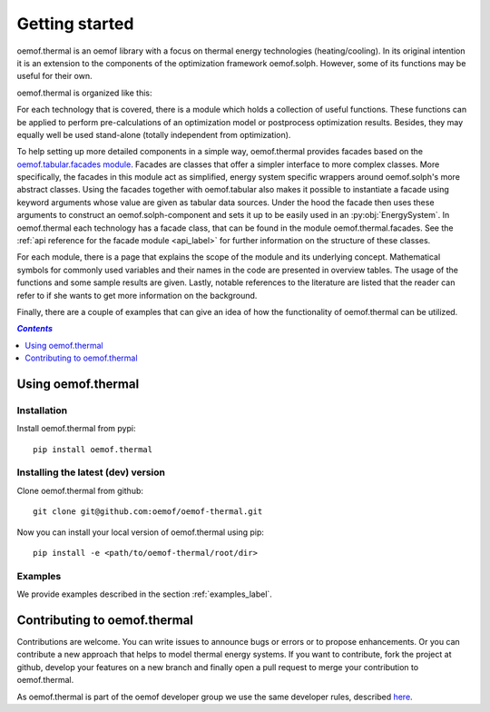 .. _getting_started_label:

~~~~~~~~~~~~~~~
Getting started
~~~~~~~~~~~~~~~

oemof.thermal is an oemof library with a focus on thermal energy technologies (heating/cooling).
In its original intention it is an extension to the components of the optimization framework
oemof.solph. However, some of its functions may be useful for their own.

oemof.thermal is organized like this:

For each technology that is covered, there is a module which holds a collection of useful functions.
These functions can be applied to perform pre-calculations of an optimization model or postprocess
optimization results. Besides, they may equally well be used stand-alone (totally independent from
optimization).

To help setting up more detailed components in a simple way, oemof.thermal provides facades based on the
`oemof.tabular.facades module <https://oemof-tabular.readthedocs.io/en/stable/reference/oemof.tabular.html>`_.
Facades are classes that offer a simpler interface to more complex classes. More specifically,
the facades in this module act as simplified, energy system specific wrappers around oemof.solph's
more abstract classes. Using the facades together with oemof.tabular also makes it possible to
instantiate a facade using keyword arguments whose value are given as tabular data sources. Under
the hood the facade then uses these arguments to construct an oemof.solph-component and sets it up
to be easily used in an :py:obj:`EnergySystem`. In oemof.thermal each technology has a facade class,
that can be found in the module oemof.thermal.facades. See the
:ref:`api reference for the facade module <api_label>` for further information on the structure of
these classes.

For each module, there is a page that explains the scope of the module and its underlying concept.
Mathematical symbols for commonly used variables and their names in the code are presented in
overview tables. The usage of the functions and some sample results are given. Lastly, notable
references to the literature are listed that the reader can refer to if she wants to get more
information on the background.

Finally, there are a couple of examples that can give an idea of how the functionality of
oemof.thermal can be utilized.

.. contents:: `Contents`
    :depth: 1
    :local:
    :backlinks: top

Using oemof.thermal
===================

Installation
------------

Install oemof.thermal from pypi:

::

    pip install oemof.thermal

Installing the latest (dev) version
-----------------------------------

Clone oemof.thermal from github:

::

    git clone git@github.com:oemof/oemof-thermal.git


Now you can install your local version of oemof.thermal using pip:

::

    pip install -e <path/to/oemof-thermal/root/dir>

Examples
--------

We provide examples described in the section :ref:`examples_label`.


Contributing to oemof.thermal
=============================

Contributions are welcome. You can write issues to announce bugs or errors or to propose
enhancements. Or you can contribute a new approach that helps to model thermal energy
systems. If you want to contribute, fork the project at github, develop your features on a new
branch and finally open a pull request to merge your contribution to oemof.thermal.

As oemof.thermal is part of the oemof developer group we use the same developer rules, described
`here <http://oemof.readthedocs.io/en/stable/developing_oemof.html>`_.
